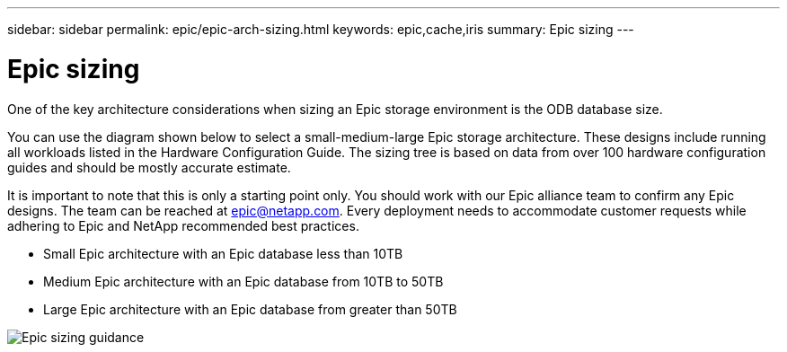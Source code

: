 ---
sidebar: sidebar
permalink: epic/epic-arch-sizing.html
keywords: epic,cache,iris
summary: Epic sizing
---

= Epic sizing

:hardbreaks:
:nofooter:
:icons: font
:linkattrs:
:imagesdir: ../media/

[.lead]
One of the key architecture considerations when sizing an Epic storage environment is the ODB database size. 

You can use the diagram shown below to select a small-medium-large Epic storage architecture. These designs include running all workloads listed in the Hardware Configuration Guide. The sizing tree is based on data from over 100 hardware configuration guides and should be mostly accurate estimate.

It is important to note that this is only a starting point only. You should work with our Epic alliance team to confirm any Epic designs. The team can be reached at epic@netapp.com. Every deployment needs to accommodate customer requests while adhering to Epic and NetApp recommended best practices.

* Small Epic architecture with an Epic database less than 10TB

* Medium Epic architecture with an Epic database from 10TB to 50TB

* Large Epic architecture with an Epic database from greater than 50TB

image:epic-sizing.png[Epic sizing guidance]
